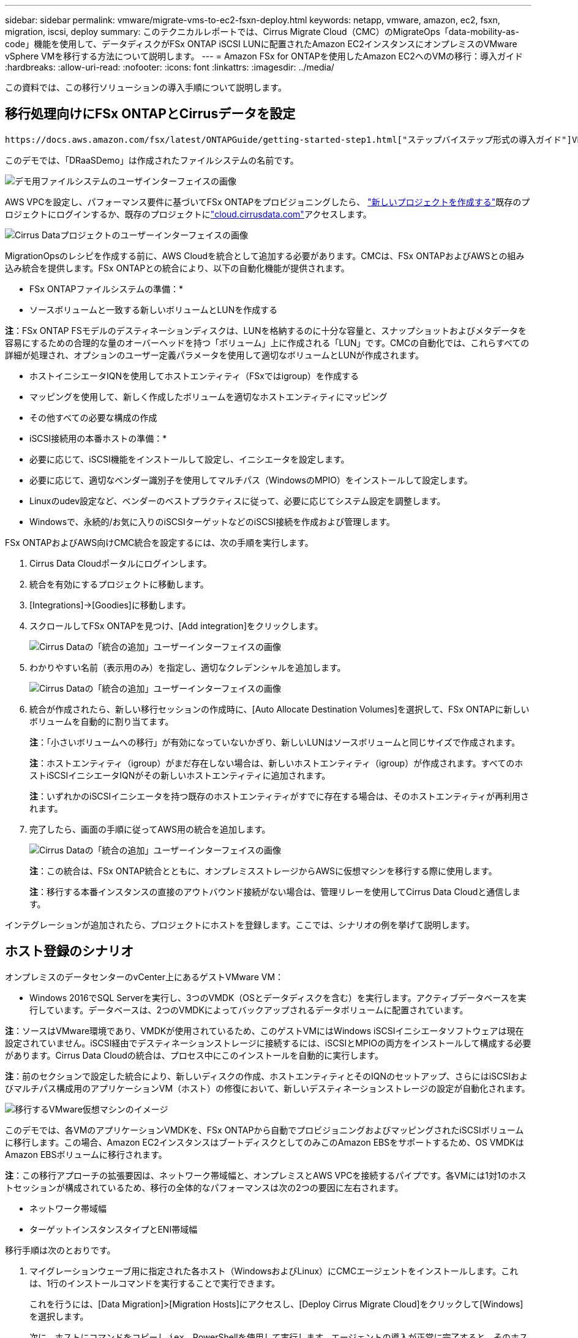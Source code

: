 ---
sidebar: sidebar 
permalink: vmware/migrate-vms-to-ec2-fsxn-deploy.html 
keywords: netapp, vmware, amazon, ec2, fsxn, migration, iscsi, deploy 
summary: このテクニカルレポートでは、Cirrus Migrate Cloud（CMC）のMigrateOps「data-mobility-as-code」機能を使用して、データディスクがFSx ONTAP iSCSI LUNに配置されたAmazon EC2インスタンスにオンプレミスのVMware vSphere VMを移行する方法について説明します。 
---
= Amazon FSx for ONTAPを使用したAmazon EC2へのVMの移行：導入ガイド
:hardbreaks:
:allow-uri-read: 
:nofooter: 
:icons: font
:linkattrs: 
:imagesdir: ../media/


[role="lead"]
この資料では、この移行ソリューションの導入手順について説明します。



== 移行処理向けにFSx ONTAPとCirrusデータを設定

 https://docs.aws.amazon.com/fsx/latest/ONTAPGuide/getting-started-step1.html["ステップバイステップ形式の導入ガイド"]VPCにFSx ONTAPボリュームを追加する方法を示します。これらの手順は本質的に連続しているため、順序どおりに説明してください。

このデモでは、「DRaaSDemo」は作成されたファイルシステムの名前です。

image:migrate-ec2-fsxn-image02.png["デモ用ファイルシステムのユーザインターフェイスの画像"]

AWS VPCを設定し、パフォーマンス要件に基づいてFSx ONTAPをプロビジョニングしたら、 link:https://customer.cirrusdata.com/cdc/kb/articles/get-started-with-cirrus-data-cloud-4eDqjIxQpg["新しいプロジェクトを作成する"]既存のプロジェクトにログインするか、既存のプロジェクトにlink:http://cloud.cirrusdata.com/["cloud.cirrusdata.com"]アクセスします。

image:migrate-ec2-fsxn-image03.png["Cirrus Dataプロジェクトのユーザーインターフェイスの画像"]

MigrationOpsのレシピを作成する前に、AWS Cloudを統合として追加する必要があります。CMCは、FSx ONTAPおよびAWSとの組み込み統合を提供します。FSx ONTAPとの統合により、以下の自動化機能が提供されます。

* FSx ONTAPファイルシステムの準備：*

* ソースボリュームと一致する新しいボリュームとLUNを作成する


*注*：FSx ONTAP FSモデルのデスティネーションディスクは、LUNを格納するのに十分な容量と、スナップショットおよびメタデータを容易にするための合理的な量のオーバーヘッドを持つ「ボリューム」上に作成される「LUN」です。CMCの自動化では、これらすべての詳細が処理され、オプションのユーザー定義パラメータを使用して適切なボリュームとLUNが作成されます。

* ホストイニシエータIQNを使用してホストエンティティ（FSxではigroup）を作成する
* マッピングを使用して、新しく作成したボリュームを適切なホストエンティティにマッピング
* その他すべての必要な構成の作成


* iSCSI接続用の本番ホストの準備：*

* 必要に応じて、iSCSI機能をインストールして設定し、イニシエータを設定します。
* 必要に応じて、適切なベンダー識別子を使用してマルチパス（WindowsのMPIO）をインストールして設定します。
* Linuxのudev設定など、ベンダーのベストプラクティスに従って、必要に応じてシステム設定を調整します。
* Windowsで、永続的/お気に入りのiSCSIターゲットなどのiSCSI接続を作成および管理します。


FSx ONTAPおよびAWS向けCMC統合を設定するには、次の手順を実行します。

. Cirrus Data Cloudポータルにログインします。
. 統合を有効にするプロジェクトに移動します。
. [Integrations]->[Goodies]に移動します。
. スクロールしてFSx ONTAPを見つけ、[Add integration]をクリックします。
+
image:migrate-ec2-fsxn-image04.png["Cirrus Dataの「統合の追加」ユーザーインターフェイスの画像"]

. わかりやすい名前（表示用のみ）を指定し、適切なクレデンシャルを追加します。
+
image:migrate-ec2-fsxn-image05.png["Cirrus Dataの「統合の追加」ユーザーインターフェイスの画像"]

. 統合が作成されたら、新しい移行セッションの作成時に、[Auto Allocate Destination Volumes]を選択して、FSx ONTAPに新しいボリュームを自動的に割り当てます。
+
*注*：「小さいボリュームへの移行」が有効になっていないかぎり、新しいLUNはソースボリュームと同じサイズで作成されます。

+
*注*：ホストエンティティ（igroup）がまだ存在しない場合は、新しいホストエンティティ（igroup）が作成されます。すべてのホストiSCSIイニシエータIQNがその新しいホストエンティティに追加されます。

+
*注*：いずれかのiSCSIイニシエータを持つ既存のホストエンティティがすでに存在する場合は、そのホストエンティティが再利用されます。

. 完了したら、画面の手順に従ってAWS用の統合を追加します。
+
image:migrate-ec2-fsxn-image06.png["Cirrus Dataの「統合の追加」ユーザーインターフェイスの画像"]

+
*注*：この統合は、FSx ONTAP統合とともに、オンプレミスストレージからAWSに仮想マシンを移行する際に使用します。

+
*注*：移行する本番インスタンスの直接のアウトバウンド接続がない場合は、管理リレーを使用してCirrus Data Cloudと通信します。



インテグレーションが追加されたら、プロジェクトにホストを登録します。ここでは、シナリオの例を挙げて説明します。



== ホスト登録のシナリオ

オンプレミスのデータセンターのvCenter上にあるゲストVMware VM：

* Windows 2016でSQL Serverを実行し、3つのVMDK（OSとデータディスクを含む）を実行します。アクティブデータベースを実行しています。データベースは、2つのVMDKによってバックアップされるデータボリュームに配置されています。


*注*：ソースはVMware環境であり、VMDKが使用されているため、このゲストVMにはWindows iSCSIイニシエータソフトウェアは現在設定されていません。iSCSI経由でデスティネーションストレージに接続するには、iSCSIとMPIOの両方をインストールして構成する必要があります。Cirrus Data Cloudの統合は、プロセス中にこのインストールを自動的に実行します。

*注*：前のセクションで設定した統合により、新しいディスクの作成、ホストエンティティとそのIQNのセットアップ、さらにはiSCSIおよびマルチパス構成用のアプリケーションVM（ホスト）の修復において、新しいデスティネーションストレージの設定が自動化されます。

image:migrate-ec2-fsxn-image07.png["移行するVMware仮想マシンのイメージ"]

このデモでは、各VMのアプリケーションVMDKを、FSx ONTAPから自動でプロビジョニングおよびマッピングされたiSCSIボリュームに移行します。この場合、Amazon EC2インスタンスはブートディスクとしてのみこのAmazon EBSをサポートするため、OS VMDKはAmazon EBSボリュームに移行されます。

*注*：この移行アプローチの拡張要因は、ネットワーク帯域幅と、オンプレミスとAWS VPCを接続するパイプです。各VMには1対1のホストセッションが構成されているため、移行の全体的なパフォーマンスは次の2つの要因に左右されます。

* ネットワーク帯域幅
* ターゲットインスタンスタイプとENI帯域幅


移行手順は次のとおりです。

. マイグレーションウェーブ用に指定された各ホスト（WindowsおよびLinux）にCMCエージェントをインストールします。これは、1行のインストールコマンドを実行することで実行できます。
+
これを行うには、[Data Migration]>[Migration Hosts]にアクセスし、[Deploy Cirrus Migrate Cloud]をクリックして[Windows]を選択します。

+
次に、ホストにコマンドをコピーし `iex`、PowerShellを使用して実行します。エージェントの導入が正常に完了すると、そのホストがプロジェクトの[Migration hosts]に追加されます。

+
image:migrate-ec2-fsxn-image08.png["Cirrus Dataインストールインターフェイスの画像"]

+
image:migrate-ec2-fsxn-image09.png["Windowsインストールの進行状況のイメージ"]

. 各仮想マシンのYAMLを準備します。
+
*注*：移行タスクに必要なレシピまたは青写真を指定するYAMLをVMごとに設定することは重要なステップです。

+
YAMLは、オペレーション名、メモ（説明）、レシピ名AS、ホスト名(`system_name`、統合名(`integration_name`）、およびソースとデスティネーションの構成を提供します `MIGRATEOPS_AWS_COMPUTE`。カットオーバー処理の前後にカスタムスクリプトを指定できます。

+
[source, yaml]
----
operations:
    -   name: Win2016 SQL server to AWS
        notes: Migrate OS to AWS with EBS and Data to FSx ONTAP
        recipe: MIGRATEOPS_AWS_COMPUTE
        config:
            system_name: Win2016-123
            integration_name: NimAWShybrid
            migrateops_aws_compute:
                region: us-west-2
                compute:
                    instance_type: t3.medium
                    availability_zone: us-west-2b
                network:
                    vpc_id: vpc-05596abe79cb653b7
                    subnet_id: subnet-070aeb9d6b1b804dd
                    security_group_names:
                        - default
                destination:
                    default_volume_params:
                        volume_type: GP2
                    iscsi_data_storage:
                        integration_name: DemoDRaaS
                        default_volume_params:
                            netapp:
                                qos_policy_name: ""
                migration:
                    session_description: Migrate OS to AWS with EBS and Data to FSx ONTAP
                    qos_level: MODERATE
                cutover:
                    stop_applications:
                        - os_shell:
                              script:
                                  - stop-service -name 'MSSQLSERVER' -Force
                                  - Start-Sleep -Seconds 5
                                  - Set-Service -Name 'MSSQLSERVER' -StartupType Disabled
                                  - write-output "SQL service stopped and disabled"

                        - storage_unmount:
                              mountpoint: e
                        - storage_unmount:
                              mountpoint: f
                    after_cutover:
                        - os_shell:
                              script:
                                  - stop-service -name 'MSSQLSERVER' -Force
                                  - write-output "Waiting 90 seconds to mount disks..." > log.txt
                                  - Start-Sleep -Seconds 90
                                  - write-output "Now re-mounting disks E and F for SQL..." >>log.txt
                        - storage_unmount:
                              mountpoint: e
                        - storage_unmount:
                              mountpoint: f
                        - storage_mount_all: {}
                        - os_shell:
                              script:
                                  - write-output "Waiting 60 seconds to restart SQL Services..." >>log.txt
                                  - Start-Sleep -Seconds 60
                                  - stop-service -name 'MSSQLSERVER' -Force
                                  - Start-Sleep -Seconds 3
                                  - write-output "Start SQL Services..." >>log.txt
                                  - Set-Service -Name 'MSSQLSERVER' -StartupType Automatic
                                  - start-service -name 'MSSQLSERVER'
                                  - write-output "SQL started" >>log.txt
----
. YAMLが設定されたら、MigrateOps構成を作成します。これを行うには、[Data Migration]>[MigrateOps]に移動し、[Start New Operation]をクリックして有効なYAML形式で構成を入力します。
. [Create operation]をクリックします。
+
*注*：並列処理を実現するには、各ホストでYAMLファイルを指定して構成する必要があります。

. 設定でフィールドが指定されていない場合 `scheduled_start_time`、処理はすぐに開始されます。
. 処理が実行され、処理が続行されます。Cirrus Data Cloud UIから、進捗状況を詳細なメッセージで監視できます。これらの手順には、自動割り当ての実行や移行セッションの作成など、通常は手動で実行されるタスクが自動的に含まれます。
+
image:migrate-ec2-fsxn-image10.png["Cirrusデータ移行の進捗状況の画像"]

+
*注*：ホスト間の移行中に、受信4996ポートを許可するルールを持つ追加のセキュリティグループが作成されます。これにより、通信に必要なポートが許可され、同期が完了すると自動的に削除されます。

+
image:migrate-ec2-fsxn-image11.png["Cirrus Dataの移行に必要なインバウンドルールの画像"]

. この移行セッションの同期中は、フェーズ3（カットオーバー）のあとの手順で「Approval Required」というラベルが付けられます。MigrateOpsレシピでは、重要なタスク（移行のカットオーバーなど）を実行するにはユーザの承認が必要です。プロジェクトオペレータまたは管理者は、UIからこれらのタスクを承認できます。将来の承認ウィンドウを作成することもできます。
+
image:migrate-ec2-fsxn-image12.png["Cirrus Data Migrationの同期化の画像"]

. 承認されると、MigrateOps処理はカットオーバーを続行します。
. しばらくすると、操作が完了します。
+
image:migrate-ec2-fsxn-image13.png["Cirrusデータ移行完了の画像"]

+
*注*: Cirrus Data cMotion™テクノロジにより、デスティネーションストレージは最新の変更をすべて反映して最新の状態に保たれています。そのため、承認後、この最終的なカットオーバープロセス全体が完了するまでに非常に短時間（1分未満）かかります。





== イコウコノケンシヨウ

Windows Server OSを実行する移行済みのAmazon EC2インスタンスと、完了した次の手順を見てみましょう。

. これでWindows SQLサービスが起動しました。
. データベースがオンラインに戻り、iSCSIマルチパスデバイスのストレージを使用しています。
. 移行中に追加されたすべての新しいデータベースレコードは、新しく移行されたデータベースにあります。
. 古いストレージがオフラインになります。


*注*：1回のクリックでデータ移動操作をコードとして送信し、クリックでカットオーバーを承認するだけで、VMはオンプレミスのVMwareからFSx ONTAPとそのiSCSI機能を使用してAmazon EC2インスタンスに正常に移行しました。

*注*：AWS APIの制限により、変換したVMは「Ubuntu」と表示されます。これは表示の問題であり、移行されたインスタンスの機能には影響しません。今後のリリースでは、この問題に対応する予定です。

*注*：移行したAmazon EC2インスタンスには、オンプレミス側で使用していたクレデンシャルを使用してアクセスできます。
